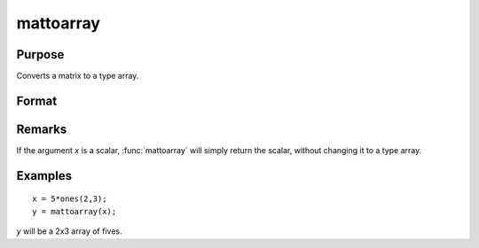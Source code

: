 
mattoarray
==============================================

Purpose
----------------

Converts a matrix to a type array.

Format
----------------
.. function:: mattoarray(x)

    :param x: data
    :type x: matrix

    :returns: y (*1-or-2-dimensional array*)

Remarks
-------

If the argument *x* is a scalar, :func:`mattoarray` will simply return the scalar,
without changing it to a type array.

Examples
----------------

::

    x = 5*ones(2,3);
    y = mattoarray(x);

*y* will be a 2x3 array of fives.

.. seealso:: Functions :func:`arraytomat`

